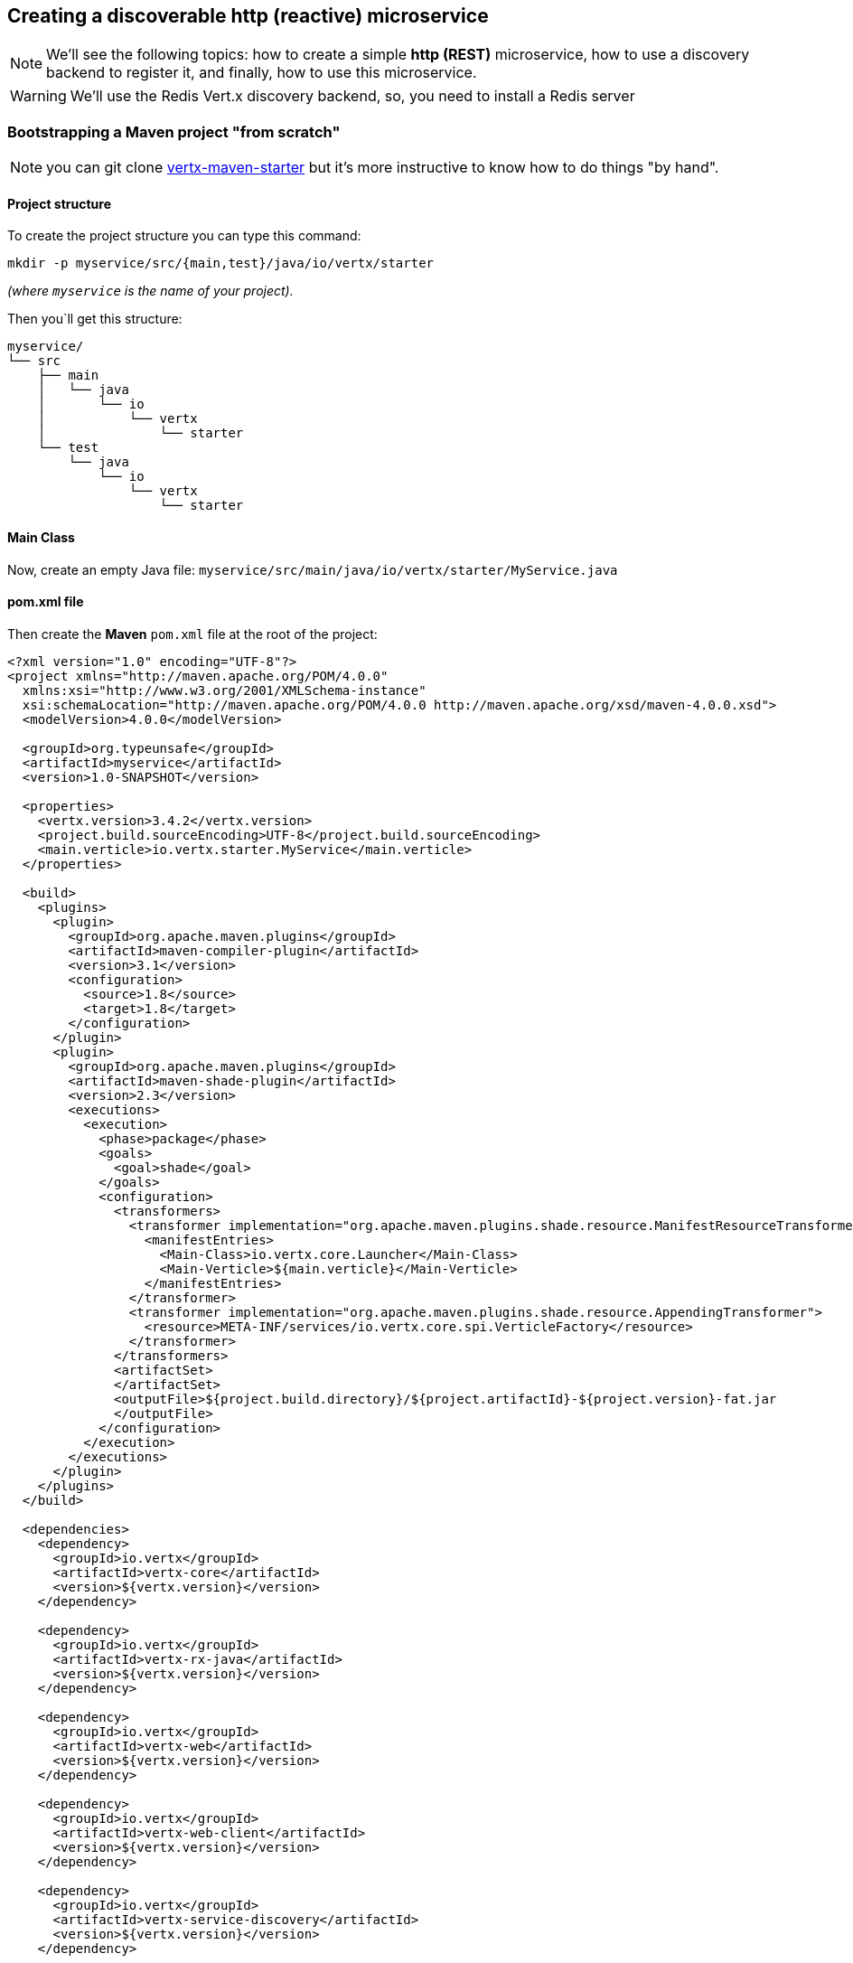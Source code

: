 == Creating a discoverable http (reactive) microservice

NOTE: We'll see the following topics: how to create a simple *http (REST)* microservice, how to use a discovery backend to register it, and finally, how to use this microservice.

WARNING: We'll use the Redis Vert.x discovery backend, so, you need to install a Redis server

=== Bootstrapping a Maven project "from scratch"

NOTE: you can git clone link:https://github.com/vert-x3/vertx-maven-starter[vertx-maven-starter] but it's more instructive to know how to do things "by hand".

==== Project structure

To create the project structure you can type this command: 
```
mkdir -p myservice/src/{main,test}/java/io/vertx/starter
```
_(where `myservice` is the name of your project)._

Then you`ll get this structure:

```
myservice/
└── src
    ├── main
    │   └── java
    │       └── io
    │           └── vertx
    │               └── starter
    └── test
        └── java
            └── io
                └── vertx
                    └── starter
```

==== Main Class

Now, create an empty Java file: `myservice/src/main/java/io/vertx/starter/MyService.java`

==== pom.xml file

Then create the *Maven* `pom.xml` file at the root of the project:

[source, xml]
----
<?xml version="1.0" encoding="UTF-8"?>
<project xmlns="http://maven.apache.org/POM/4.0.0"
  xmlns:xsi="http://www.w3.org/2001/XMLSchema-instance"
  xsi:schemaLocation="http://maven.apache.org/POM/4.0.0 http://maven.apache.org/xsd/maven-4.0.0.xsd">
  <modelVersion>4.0.0</modelVersion>

  <groupId>org.typeunsafe</groupId>
  <artifactId>myservice</artifactId>
  <version>1.0-SNAPSHOT</version>

  <properties>
    <vertx.version>3.4.2</vertx.version>
    <project.build.sourceEncoding>UTF-8</project.build.sourceEncoding>
    <main.verticle>io.vertx.starter.MyService</main.verticle>
  </properties>

  <build>
    <plugins>
      <plugin>
        <groupId>org.apache.maven.plugins</groupId>
        <artifactId>maven-compiler-plugin</artifactId>
        <version>3.1</version>
        <configuration>
          <source>1.8</source>
          <target>1.8</target>
        </configuration>
      </plugin>
      <plugin>
        <groupId>org.apache.maven.plugins</groupId>
        <artifactId>maven-shade-plugin</artifactId>
        <version>2.3</version>
        <executions>
          <execution>
            <phase>package</phase>
            <goals>
              <goal>shade</goal>
            </goals>
            <configuration>
              <transformers>
                <transformer implementation="org.apache.maven.plugins.shade.resource.ManifestResourceTransformer">
                  <manifestEntries>
                    <Main-Class>io.vertx.core.Launcher</Main-Class>
                    <Main-Verticle>${main.verticle}</Main-Verticle>
                  </manifestEntries>
                </transformer>
                <transformer implementation="org.apache.maven.plugins.shade.resource.AppendingTransformer">
                  <resource>META-INF/services/io.vertx.core.spi.VerticleFactory</resource>
                </transformer>
              </transformers>
              <artifactSet>
              </artifactSet>
              <outputFile>${project.build.directory}/${project.artifactId}-${project.version}-fat.jar
              </outputFile>
            </configuration>
          </execution>
        </executions>
      </plugin>
    </plugins>
  </build>

  <dependencies>
    <dependency>
      <groupId>io.vertx</groupId>
      <artifactId>vertx-core</artifactId>
      <version>${vertx.version}</version>
    </dependency>

    <dependency>
      <groupId>io.vertx</groupId>
      <artifactId>vertx-rx-java</artifactId>
      <version>${vertx.version}</version>
    </dependency>

    <dependency>
      <groupId>io.vertx</groupId>
      <artifactId>vertx-web</artifactId>
      <version>${vertx.version}</version>
    </dependency>

    <dependency>
      <groupId>io.vertx</groupId>
      <artifactId>vertx-web-client</artifactId>
      <version>${vertx.version}</version>
    </dependency>

    <dependency>
      <groupId>io.vertx</groupId>
      <artifactId>vertx-service-discovery</artifactId>
      <version>${vertx.version}</version>
    </dependency>

    <dependency>
      <groupId>io.vertx</groupId>
      <artifactId>vertx-service-discovery-backend-redis</artifactId>
      <version>${vertx.version}</version>
    </dependency>

  </dependencies>
</project>
----

NOTE: `vertx-rx-java` is to use link:http://vertx.io/docs/vertx-rx/java[the rxified version of Vert.x]

NOTE: about `vertx-service-discovery-backend-redis`, we'll use link:http://vertx.io/docs/vertx-service-discovery-backend-redis/java[the RedisVert.x Discovery Backend]

NOTE: `vertx-web-client`, we'll use the web client to test our microservice.

=== Preparing MyService.java

This is the minimalist source code of your class:

[source, java]
----
package io.vertx.starter;

import io.vertx.rxjava.core.AbstractVerticle;
import io.vertx.core.Future;

public class MyService extends AbstractVerticle {

  public void stop(Future<Void> stopFuture) {
    // foo
  }

  public void start() {
    // foo
  }
}
----

An http microservice is an `AbstractVerticle` with a `start()` and a `stop()` methods. An http microservice is a web application, so we're going to define and start an http server (with a router) inside the `start()`. Update the `MyService.java` file like that:

[source, java]
----
package io.vertx.starter;

import io.vertx.rxjava.core.AbstractVerticle;
import io.vertx.core.Future;
import io.vertx.rxjava.core.http.HttpServer;
import io.vertx.core.json.JsonObject;
import io.vertx.rxjava.ext.web.Router;
import io.vertx.rxjava.ext.web.handler.StaticHandler;
import io.vertx.rxjava.ext.web.handler.BodyHandler;
import java.util.Optional;

public class MyService extends AbstractVerticle {

  public void stop(Future<Void> stopFuture) {
    // foo
  }

  public void start() {

    /**
     * Define routes and router
     */
    Router router = Router.router(vertx);
    router.route().handler(BodyHandler.create());

    router.get("/api/hello").handler(context -> {
      context.response()
        .putHeader("content-type", "application/json;charset=UTF-8")
        .end(
          new JsonObject().put("message", "👋 Hello 🌍").toString()
        );
    });

    /**
     * Start the server the microservice
     */
    Integer httpPort = Integer.parseInt(Optional.ofNullable(System.getenv("PORT")).orElse("8080"));
    HttpServer server = vertx.createHttpServer();

    server
      .requestHandler(router::accept)
      .rxListen(httpPort)
      .subscribe(
        httpserver -> { // success
          System.out.println("🌍 Listening on " + httpserver.actualPort());
        },
        failure -> {
          System.out.println("😡 Houston, we have a problem: " + failure.getMessage());
        }
      );
  }
}
----

So, you can build your application:

```
mvn clean package
```

and run it:

```
java -jar target/myservice-1.0-SNAPSHOT-fat.jar
```

and now you can call your microservice:

```
curl http://localhost:8080/api/hello
```

and you'll get:

```
{"message":"👋 Hello 🌍"}
```

=== Making the service discoverable

Your other applications must be able to "discover" your microservice. For this your microservice must register in a discovery backend (more informations: link:http://vertx.io/docs/vertx-service-discovery/java/#_backend[]). For this example, I would not use the native backend of Vert.x, but rather the Redis `ServiceDiscoveryBackend`.

==== ServiceDiscovery 

So, the microservice must create its own `ServiceDiscovery` instance to use the discovery infrastructure:

[source, java]
----
ServiceDiscoveryOptions serviceDiscoveryOptions = new ServiceDiscoveryOptions();
// Redis settings
Integer redisPort = Integer.parseInt(Optional.ofNullable(System.getenv("REDIS_PORT")).orElse("6379"));
String redisHost = Optional.ofNullable(System.getenv("REDIS_HOST")).orElse("127.0.0.1");
String redisAuth = Optional.ofNullable(System.getenv("REDIS_PASSWORD")).orElse(null);
// the redis hash
String redisRecordsKey = Optional.ofNullable(System.getenv("REDIS_RECORDS_KEY")).orElse("vert.x.ms");    

discovery = ServiceDiscovery.create(
  vertx,
  serviceDiscoveryOptions.setBackendConfiguration(
    new JsonObject()
      .put("host", redisHost)
      .put("port", redisPort)
      .put("auth", redisAuth)
      .put("key", redisRecordsKey)
  )
);    
----

==== Record 

After that, the microservice define a record with the informations to publish:

[source, java]
----
String serviceName = Optional.ofNullable(System.getenv("SERVICE_NAME")).orElse("my-service");
String serviceHost = Optional.ofNullable(System.getenv("SERVICE_HOST")).orElse("localhost"); 
Integer servicePort = Integer.parseInt(Optional.ofNullable(System.getenv("SERVICE_PORT")).orElse("8080"));
String serviceRoot = Optional.ofNullable(System.getenv("SERVICE_ROOT")).orElse("/api");

// create the microservice record
record = HttpEndpoint.createRecord(
  serviceName,
  serviceHost,
  servicePort,
  serviceRoot
);
// add some metadata (it's optional)
record.setMetadata(new JsonObject()
  .put("kind", "http")
  .put("message", "Hello 🌍")
  .put("uri", "/hello")
);

----

==== Registration 

And, then the microservice can publish its informations (the record) to the backend infrastructue:

[source, java]
----
discovery
  .rxPublish(record)
  .subscribe(
    succesfulRecord -> {
      System.out.println("😃 Microservice is published! " + succesfulRecord.getRegistration());
    },
    failure -> {
      System.out.println("😡 Not able to publish the microservice: " + failure.getMessage());
    }
  );
----

==== Unregistration 

The unregistration process is defined inside the `stop()` method of the verticle:

[source, java]
----
public void stop(Future<Void> stopFuture) {
  System.out.println("Unregistration process is started ("+record.getRegistration()+")...");

  discovery
    .rxUnpublish(record.getRegistration())
    .subscribe(
      successfulResult -> {
        System.out.println("👋 bye bye " + record.getRegistration());
        stopFuture.complete();
      },
      failure -> {
        failure.getCause().printStackTrace();
        System.out.println("😡 Unable to unpublish the microservice: " + failure.getMessage());
      }
    );
}
----

=== The "final" source code 

The definitive source code of our class is the following:

[source, java]
----
package io.vertx.starter;

import io.vertx.rxjava.core.AbstractVerticle;
import io.vertx.core.Future;
import io.vertx.rxjava.core.http.HttpServer;
import io.vertx.core.json.JsonObject;
import io.vertx.rxjava.ext.web.Router;
import io.vertx.rxjava.ext.web.handler.BodyHandler;
import io.vertx.rxjava.servicediscovery.types.HttpEndpoint;
import io.vertx.rxjava.servicediscovery.ServiceDiscovery;
import io.vertx.servicediscovery.ServiceDiscoveryOptions;
import io.vertx.servicediscovery.Record;
import java.util.Optional;

public class MyService extends AbstractVerticle {

  private ServiceDiscovery discovery;
  private Record record;

  public void stop(Future<Void> stopFuture) {
    System.out.println("Unregistration process is started ("+record.getRegistration()+")...");

    discovery
      .rxUnpublish(record.getRegistration())
      .subscribe(
        successfulResult -> {
          System.out.println("👋 bye bye " + record.getRegistration());
          stopFuture.complete();
        },
        failure -> {
          failure.getCause().printStackTrace();
          System.out.println("😡 Unable to unpublish the microservice: " + failure.getMessage());
        }
      );
  }
  public void start() {

    /**
     * Define Discovery service
     */
    ServiceDiscoveryOptions serviceDiscoveryOptions = new ServiceDiscoveryOptions();
    // Redis settings
    Integer redisPort = Integer.parseInt(Optional.ofNullable(System.getenv("REDIS_PORT")).orElse("6379"));
    String redisHost = Optional.ofNullable(System.getenv("REDIS_HOST")).orElse("127.0.0.1");
    String redisAuth = Optional.ofNullable(System.getenv("REDIS_PASSWORD")).orElse(null);
    // the redis hash
    String redisRecordsKey = Optional.ofNullable(System.getenv("REDIS_RECORDS_KEY")).orElse("vert.x.ms");    
    
    discovery = ServiceDiscovery.create(
      vertx,
      serviceDiscoveryOptions.setBackendConfiguration(
        new JsonObject()
          .put("host", redisHost)
          .put("port", redisPort)
          .put("auth", redisAuth)
          .put("key", redisRecordsKey)
      ));    

    String serviceName = Optional.ofNullable(System.getenv("SERVICE_NAME")).orElse("my-service");
    String serviceHost = Optional.ofNullable(System.getenv("SERVICE_HOST")).orElse("localhost"); 
    Integer servicePort = Integer.parseInt(Optional.ofNullable(System.getenv("SERVICE_PORT")).orElse("8080"));
    String serviceRoot = Optional.ofNullable(System.getenv("SERVICE_ROOT")).orElse("/api");

    // create the microservice record
    record = HttpEndpoint.createRecord(
      serviceName,
      serviceHost,
      servicePort,
      serviceRoot
    );
    // add some metadata
    record.setMetadata(new JsonObject()
      .put("kind", "http")
      .put("message", "Hello 🌍")
      .put("uri", "/hello")
    );

    /**
     * Define routes and router
     */
    Router router = Router.router(vertx);
    router.route().handler(BodyHandler.create());

    router.get("/api/hello").handler(context -> {
      context.response()
        .putHeader("content-type", "application/json;charset=UTF-8")
        .end(
          new JsonObject().put("message", "👋 Hello 🌍").toString()
        );
    });

    /**
     * Start the server the microservice
     */
    Integer httpPort = Integer.parseInt(Optional.ofNullable(System.getenv("PORT")).orElse("8080"));
    HttpServer server = vertx.createHttpServer();

    server
      .requestHandler(router::accept)
      .rxListen(httpPort)
      .subscribe(
        httpserver -> { // success
          System.out.println("🌍 Listening on " + httpserver.actualPort());

          discovery
            .rxPublish(record)
            .subscribe(
              succesfulRecord -> {
                System.out.println("😃 Microservice is published! " + succesfulRecord.getRegistration());
              },
              failure -> {
                System.out.println("😡 Not able to publish the microservice: " + failure.getMessage());
              }
            );
        },
        failure -> {
          System.out.println("😡 Houston, we have a problem: " + failure.getMessage());
        }
      );
  }
}
----

==== Run it

Now, launch `redis-server`, build you jar file (`mvn clean package`),and run it (`java -jar target/myservice-1.0-SNAPSHOT-fat.jar`). Then you`ll get something like that:

```
🌍 Listening on 8080
😃 Microservice is published! b2decac3-9e6c-4d4a-83e7-7d65dd1f75f2
```

And if you type this command `hgetall vert.x.ms` with a redis client, you'll get this:

```
{
  "location":{
    "endpoint":"http://localhost:8080/api",
    "host":"localhost",
    "port":8080,
    "root":"/api",
    "ssl":false
  },
  "metadata":{
    "kind":"http",
    "message":"Hello 🌍",
    "uri":"/hello"},
    "name":"my-service",
    "registration":"b2decac3-9e6c-4d4a-83e7-7d65dd1f75f2",
    "status":"UP",
    "type":"http-endpoint"
  }
}
```

NOTE: `vert.x.ms` is define inside the code when setting the redis informations (`String redisRecordsKey = Optional.ofNullable(System.getenv("REDIS_RECORDS_KEY")).orElse("vert.x.ms");`)

And if you quit the java application, you'll get:

```
👋 bye bye b2decac3-9e6c-4d4a-83e7-7d65dd1f75f2
```

==== Now, disvover it

The code for "discovering" a microservice looks like this:

[source, java]
----
// searching for microservice named "my-service"
discovery
  .rxGetRecord(r -> r.getName().equals("my-service"))
  .subscribe(
    successfulRecord -> {
      System.out.println(successfulRecord.toJson().encodePrettily());
    },
    failure -> {
      System.out.println("😡 Unable to discover the service: " + failure.getMessage());
    }
  );
----

or you can do this if you want to get all the registered microservices:

[source, java]
----
// 👋 searching for microservices
discovery
  .rxGetRecords((JsonObject) null)
  .subscribe(
    successfulRecords -> {
      String message = successfulRecords.size() > 0 
        ? "😋 " + successfulRecords.size() + " record(s) found."
        : "😢 no record found" ;
      System.out.println(message);
      
      successfulRecords.forEach(item -> {
        System.out.println(item.toJson());                
      });
    },
    failure -> {
      System.out.println("😡 Unable to discover the services: " + failure.getMessage());
    }
  );
----

We will therefore write modify our class to implement this discovery process. So, copy-paste the code below, after the subscribe "successful" part of the microservice:

[source, java]
----
server
  .requestHandler(router::accept)
  .rxListen(httpPort)
  .subscribe(
    httpserver -> { // success
      System.out.println("🌍 Listening on " + httpserver.actualPort());
      
      // 👋 searching for microservices
      discovery
        .rxGetRecords((JsonObject) null)
        .subscribe(
          successfulRecords -> {
            String message = successfulRecords.size() > 0 
              ? "😋 " + successfulRecords.size() + " record(s) found."
              : "😢 no record found" ;
            System.out.println(message);
            
            successfulRecords.forEach(item -> {
              System.out.println(item.toJson());                
            });
          },
          failure -> {
            System.out.println("😡 Unable to discover the services: " + failure.getMessage());
          }
        );

      discovery
        .rxPublish(record)
        .subscribe(
          succesfulRecord -> {
            System.out.println("😃 Microservice is published! " + succesfulRecord.getRegistration());
          },
          failure -> {
            System.out.println("😡 Not able to publish the microservice: " + failure.getMessage());
          }
        );
    },
    failure -> {
      System.out.println("😡 Houston, we have a problem: " + failure.getMessage());
    }
  );
----

Now, build again your microservice, then open a terminal and run this command:

```
SERVICE_NAME="HELLO-SERVICE" SERVICE_PORT=8081 PORT=8081 java -jar target/myservice-1.0-SNAPSHOT-fat.jar
```

You'll get something like that:

```
🌍 Listening on 8081
😢 no record found
😃 Microservice is published! 51d24337-c0f0-4f36-8b0a-76ff0090cf93
```

NOTE: `SERVICE_PORT` is the registered port of the microservice, `PORT` is the http port of the hhtp server. They could be different if you run it inside a virtual machine or inside a container.

Now, open an other terminal, and run this command:

```
SERVICE_NAME="HI-SERVICE" SERVICE_PORT=8082 PORT=8082 java -jar target/myservice-1.0-SNAPSHOT-fat.jar
```

You'll get this:

```
🌍 Listening on 8082
😋 1 record(s) found.
{"location":{"endpoint":"http://localhost:8081/api","host":"localhost","port":8081,"root":"/api","ssl":false},"metadata":{"kind":"http","message":"H
ello 🌍","uri":"/hello"},"name":"HELLO-SERVICE","registration":"51d24337-c0f0-4f36-8b0a-76ff0090cf93","status":"UP","type":"http-endpoint"}
😃 Microservice is published! da843e0f-8099-4760-9f7e-48847faa0e72
```

The new service has well detected the previous one.

You can check the records with the redis client with this command: `hgetall vert.x.ms`.

```
{"location":{"endpoint":"http://localhost:8082/api","host":"localhost","port":8082,"root":"/api","ssl":false},"metadata":{"kind":"http","message":"Hello 🌍","uri":"/hello"},"name":"HI-SERVICE","registration":"da843e0f-8099-4760-9f7e-48847faa0e72","status":"UP","type":"http-endpoint"}

{"location":{"endpoint":"http://localhost:8081/api","host":"localhost","port":8081,"root":"/api","ssl":false},"metadata":{"kind":"http","message":"Hello 🌍","uri":"/hello"},"name":"HELLO-SERVICE","registration":"51d24337-c0f0-4f36-8b0a-76ff0090cf93","status":"UP","type":"http-endpoint"}
```

That's all for the moment. Stay tuned for the next episode 👋.

